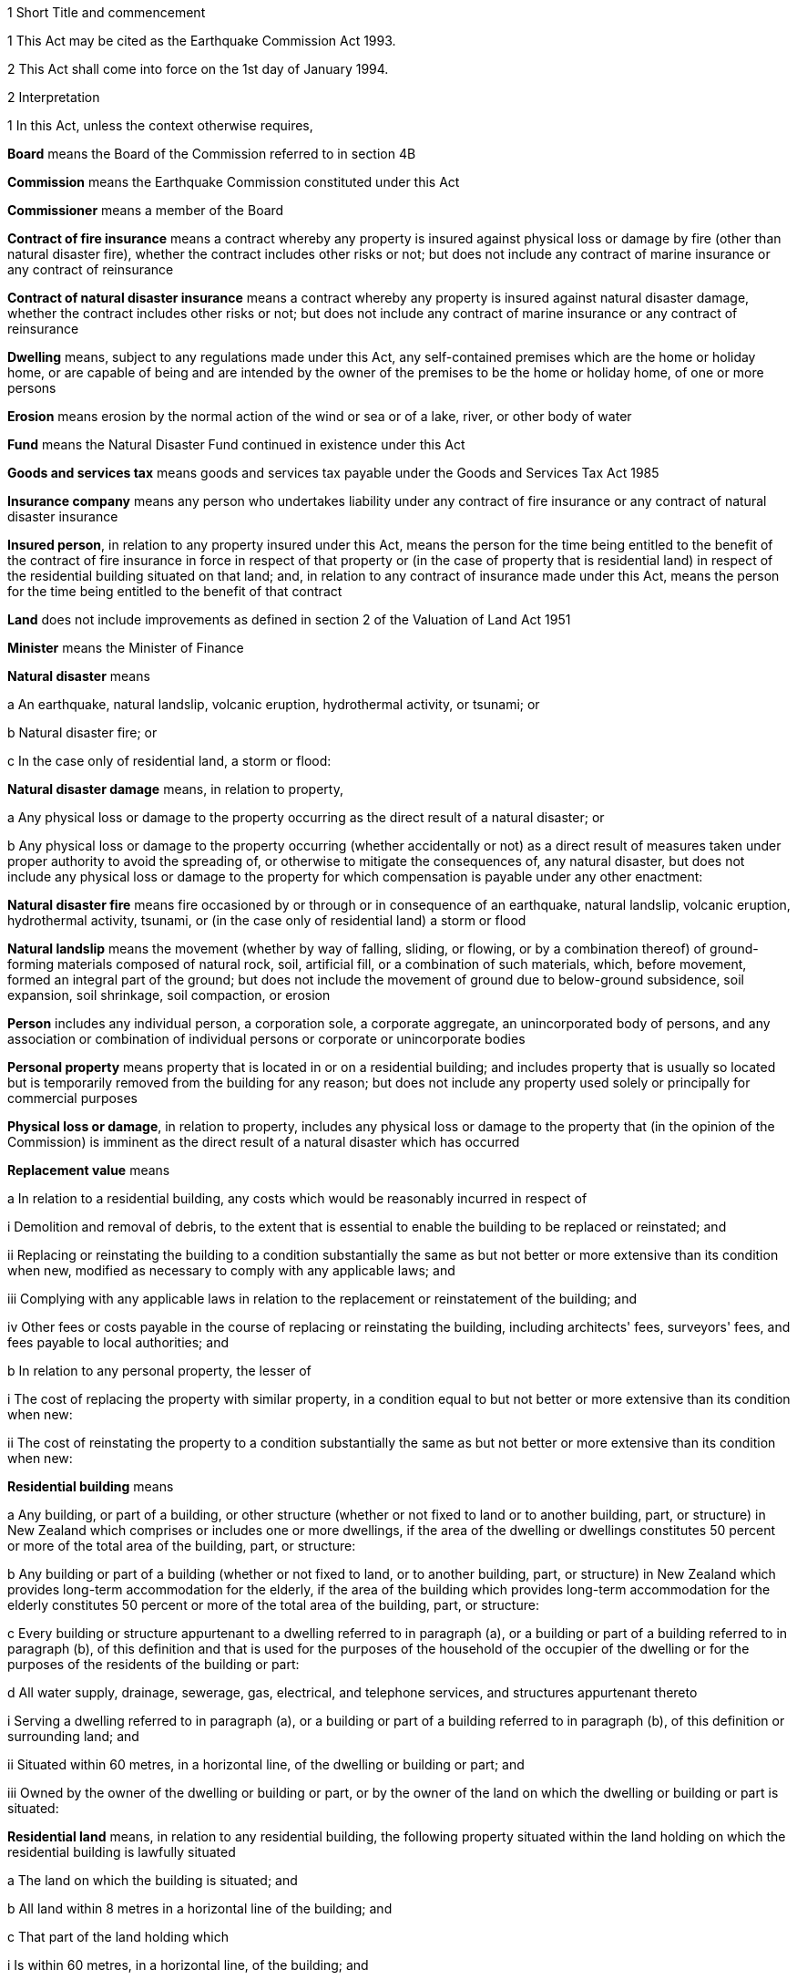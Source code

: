 

1 Short Title and commencement

1 This Act may be cited as the Earthquake Commission Act 1993.

2 This Act shall come into force on the 1st day of January 1994.

2 Interpretation

1 In this Act, unless the context otherwise requires,

*Board* means the Board of the Commission referred to in section 4B

*Commission* means the Earthquake Commission constituted under this Act

*Commissioner* means a member of the Board

*Contract of fire insurance* means a contract whereby any property is insured against physical loss or damage by fire (other than natural disaster fire), whether the contract includes other risks or not; but does not include any contract of marine insurance or any contract of reinsurance

*Contract of natural disaster insurance* means a contract whereby any property is insured against natural disaster damage, whether the contract includes other risks or not; but does not include any contract of marine insurance or any contract of reinsurance

*Dwelling* means, subject to any regulations made under this Act, any self-contained premises which are the home or holiday home, or are capable of being and are intended by the owner of the premises to be the home or holiday home, of one or more persons

*Erosion* means erosion by the normal action of the wind or sea or of a lake, river, or other body of water

*Fund* means the Natural Disaster Fund continued in existence under this Act

*Goods and services tax* means goods and services tax payable under the Goods and Services Tax Act 1985

*Insurance company* means any person who undertakes liability under any contract of fire insurance or any contract of natural disaster insurance

*Insured person*, in relation to any property insured under this Act, means the person for the time being entitled to the benefit of the contract of fire insurance in force in respect of that property or (in the case of property that is residential land) in respect of the residential building situated on that land; and, in relation to any contract of insurance made under this Act, means the person for the time being entitled to the benefit of that contract

*Land* does not include improvements as defined in section 2 of the Valuation of Land Act 1951

*Minister* means the Minister of Finance

*Natural disaster* means

a An earthquake, natural landslip, volcanic eruption, hydrothermal activity, or tsunami; or

b Natural disaster fire; or

c In the case only of residential land, a storm or flood:

*Natural disaster damage* means, in relation to property,

a Any physical loss or damage to the property occurring as the direct result of a natural disaster; or

b Any physical loss or damage to the property occurring (whether accidentally or not) as a direct result of measures taken under proper authority to avoid the spreading of, or otherwise to mitigate the consequences of, any natural disaster, but does not include any physical loss or damage to the property for which compensation is payable under any other enactment:

*Natural disaster fire* means fire occasioned by or through or in consequence of an earthquake, natural landslip, volcanic eruption, hydrothermal activity, tsunami, or (in the case only of residential land) a storm or flood

*Natural landslip* means the movement (whether by way of falling, sliding, or flowing, or by a combination thereof) of ground-forming materials composed of natural rock, soil, artificial fill, or a combination of such materials, which, before movement, formed an integral part of the ground; but does not include the movement of ground due to below-ground subsidence, soil expansion, soil shrinkage, soil compaction, or erosion

*Person* includes any individual person, a corporation sole, a corporate aggregate, an unincorporated body of persons, and any association or combination of individual persons or corporate or unincorporate bodies

*Personal property* means property that is located in or on a residential building; and includes property that is usually so located but is temporarily removed from the building for any reason; but does not include any property used solely or principally for commercial purposes

*Physical loss or damage*, in relation to property, includes any physical loss or damage to the property that (in the opinion of the Commission) is imminent as the direct result of a natural disaster which has occurred

*Replacement value* means

a In relation to a residential building, any costs which would be reasonably incurred in respect of

i Demolition and removal of debris, to the extent that is essential to enable the building to be replaced or reinstated; and

ii Replacing or reinstating the building to a condition substantially the same as but not better or more extensive than its condition when new, modified as necessary to comply with any applicable laws; and

iii Complying with any applicable laws in relation to the replacement or reinstatement of the building; and

iv Other fees or costs payable in the course of replacing or reinstating the building, including architects' fees, surveyors' fees, and fees payable to local authorities; and

b In relation to any personal property, the lesser of

i The cost of replacing the property with similar property, in a condition equal to but not better or more extensive than its condition when new:

ii The cost of reinstating the property to a condition substantially the same as but not better or more extensive than its condition when new:

*Residential building* means

a Any building, or part of a building, or other structure (whether or not fixed to land or to another building, part, or structure) in New Zealand which comprises or includes one or more dwellings, if the area of the dwelling or dwellings constitutes 50 percent or more of the total area of the building, part, or structure:

b Any building or part of a building (whether or not fixed to land, or to another building, part, or structure) in New Zealand which provides long-term accommodation for the elderly, if the area of the building which provides long-term accommodation for the elderly constitutes 50 percent or more of the total area of the building, part, or structure:

c Every building or structure appurtenant to a dwelling referred to in paragraph (a), or a building or part of a building referred to in paragraph (b), of this definition and that is used for the purposes of the household of the occupier of the dwelling or for the purposes of the residents of the building or part:

d All water supply, drainage, sewerage, gas, electrical, and telephone services, and structures appurtenant thereto

i Serving a dwelling referred to in paragraph (a), or a building or part of a building referred to in paragraph (b), of this definition or surrounding land; and

ii Situated within 60 metres, in a horizontal line, of the dwelling or building or part; and

iii Owned by the owner of the dwelling or building or part, or by the owner of the land on which the dwelling or building or part is situated:

*Residential land* means, in relation to any residential building, the following property situated within the land holding on which the residential building is lawfully situated

a The land on which the building is situated; and

b All land within 8 metres in a horizontal line of the building; and

c That part of the land holding which

i Is within 60 metres, in a horizontal line, of the building; and

ii Constitutes the main access way or part of the main access way to the building from the boundary of the land holding or is land supporting such access way or part; and

d All bridges and culverts situated within any area specified in paragraphs (a) to (c) of this definition; and

e All retaining walls and their support systems within 60 metres, in a horizontal line, of the building which are necessary for the support or protection of the building or of any property referred to in any of paragraphs (a) to (c) of this definition.

2 For the purposes of this Act, a renewal of a contract of insurance shall be deemed to be a new contract.

3 Act to bind the Crown
This Act shall bind the Crown.

1 Earthquake Commission

4 Earthquake Commission

1 There shall continue to be a Crown entity called the Earthquake Commission which shall be the same body corporate as that existing under the name of the Earthquake and War Damage Commission immediately before the commencement of this Act.

2 

3 

4 

5 The persons holding office as members of the Board of the Earthquake and War Damage Commission immediately before the commencement of this Act shall, on the commencement of this Act, be deemed to have been appointed as members of the Board under this Act, but their term of office under this Act shall be deemed to have commenced on the date on which they were appointed or last reappointed to the first-mentioned Board.

4A Crown Entities Act 2004 to apply

1 The Commission is a Crown entity for the purposes of section 7 of the Crown Entities Act 2004.

2 The Crown Entities Act 2004 applies to the Commission except to the extent that this Act expressly provides otherwise.

4B Membership of Commission's board

1 The Commission's board must have no fewer than 5, and no more than 9, members.

2 The members of the Commission are the board for the purposes of the Crown Entities Act 2004.

5 Functions of Commission

1 The functions of the Commission are

a To administer the insurance against natural disaster damage provided under this Act:

b To collect premiums payable for the insurance provided under this Act:

c To administer the Fund and, so far as is reasonably practicable, protect its value, including by the investment of money held in the Fund:

d To obtain reinsurance in respect of the whole or part of the insurance provided under this Act:

e To facilitate research and education about matters relevant to natural disaster damage, methods of reducing or preventing natural disaster damage, and the insurance provided under this Act:

f Such other functions as may be conferred on it by

i This Act or any other Act; or

ii the Minister, in accordance with section 112 of the Crown Entities Act 2004.

2 

6 Powers of Commission

7 Capital of Commission

1 The capital of the Commission shall be $1,500,000,000, in shares of $1 each, which shall be deemed to have been subscribed for and paid up in full from the Fund by the Minister on behalf of Her Majesty the Queen on the 1st day of October 1988.

2 The Governor-General, on the advice of the Minister given after consultation with the Board, may by Order in Council increase or reduce the share capital of the Commission to such amount as may be prescribed in the order.

3 The share capital of the Commission shall not be increased otherwise than in accordance with subsection (2) of this section.

4 The Commission shall not allot any shares in its capital to any person other than Her Majesty the Queen or a nominee holding shares on behalf of Her Majesty.

5 The Minister may, on behalf of Her Majesty the Queen,

a Subscribe for or otherwise acquire any shares issued by the Commission on any increase of its share capital pursuant to subsection (2) of this section:

b Receive any money paid by the Commission on a reduction of its share capital pursuant to subsection (2) of this section:

c Exercise any of Her Majesty's rights and powers as the holder of any shares in the Commission.

6 All money required to be paid by the Minister in respect of the subscription for, or other acquisition of, shares in the Commission (other than the share capital of $1,500,000,000 referred to in subsection (1) of this section) shall be paid out of public money appropriated by Parliament for the purpose.

7 All sums paid or deemed to be paid by the Minister in respect of the subscription for, or other acquisition of, shares in the Commission shall be deemed to form part of the Fund.

8 Commission to be Crown entity

9 Minister may determine dividend
The Minister, by written notice to the Commission, after consultation with the Commission, may determine the amount of dividend payable by the Commission in respect of any financial year or years, and the Commission shall comply with the notice.

10 Exemption from income tax

1 The Commission is hereby declared to be exempt from the payment of income tax under the Income Tax Act 2004.

2 The Commission shall pay into the Crown Bank Account, from time to time, sums in lieu of income tax; and such sums shall be of such amount and shall be paid at such times as the Minister from time to time determines after consultation with the Commission.

11 Auditor-General to be auditor of Commission

1 

2 Without limiting section 4 of the Public Audit Act 2001, the Commission may, after consultation with the Auditor-General and with the approval of the Minister, appoint a person or firm that is qualified for appointment as an auditor of a company to be an additional auditor of the Commission.

12 Directions by Minister

1 In directing the entity in accordance with section 103 of the Crown Entities Act 2004, the Minister must, if practicable, first consult with those persons likely to be affected by the direction.

1A The Minister may, in giving any written directions in relation to the exercise of the Commission's functions under section 5(1)(c) or section 5(1)(d), or both, take account not only of the objects and policy of this Act, but also of 1 or more of the following matters:

a The Crown's current and possible future overall financial position, having regard to the requirement in section 16 to grant or advance public money to meet any deficiency in the Commission's assets to meet its liabilities:

b The Crown's current and possible future overall financial position, taking into account the interests of the Crown in the bodies referred to in section 27(3)(a) to (f) of the Public Finance Act 1989:

c The Commission's current and possible future overall financial position.

1B Without limiting subsections (1) and (1A), written directions may specify detailed requirements or prohibitions, or both, to which the Commission must give effect in exercising its functions under section 5(1)(c) and section 5(1)(d).

2 

2A 

2B 

3 

4 Every direction given under section 9 of the Earthquake and War Damage Act 1944 (as substituted by section 3 of the Earthquake and War Damage Amendment Act 1988) and in force on the commencement of this Act shall be deemed to have been given under section 103 of the Crown Entities Act 2004.

13 Natural Disaster Fund

1 For the purposes of this Act, there shall continue to be a fund to be known as the Natural Disaster Fund (being the same fund as that existing under the name of the Earthquake and War Damage Fund immediately before the commencement of this Act).

2 The Disaster and Landslip Fund, continued in existence by regulation 11 of the Earthquake and War Damage Regulations 1984, shall cease to be a separate fund within the Natural Disaster Fund from the commencement of this Act and all money held in the Disaster and Landslip Fund shall be amalgamated with the money held in the Natural Disaster Fund.

3 All money in bank accounts established by the Commission, and all investments and other assets of the Commission, shall be deemed to form part of the Fund.

4 All money which is required to be paid into or out of the Fund may be paid into or out of any bank account established by the Commission.

5 Section 100 of the Crown Entities Act 2004 does not apply to an investment that is part of the Fund.

14 Money payable into Fund

1 There shall from time to time be paid into the Fund

a The proceeds of all premiums and other money payable to the Commission:

b All fines and penalties recovered under this Act or any regulations in force under this Act:

c All other money that is lawfully payable into the Fund.

2 All money in the Fund, and all money payable into the Fund by any person, and all debts and other money for the time being owing to the Commission by any person, whether on account of premiums or otherwise, and whether they are accrued due or not, are hereby declared to be the property of the Commission and recoverable accordingly by the Commission.

15 Money payable out of Fund
There shall, from time to time, be paid out of the Fund

a All claims admitted or sustained against the Commission in respect of the insurance of any property under this Act and all expenditure in connection with any such claims:

b All refunds of premiums or any part thereof made by the Commission:

c All premiums and other expenditure in connection with the reinsurance of any liability of the Commission:

d Such sums as the Commission may from time to time decide to grant to any person or body of persons engaged in research into any matter relevant to the Commission's functions:

e Such sums as the Commission may from time to time decide to spend for the purposes of informing or educating any persons about any matter relevant to the Commission's functions:

f All money required to repay any money borrowed by it under section 16 of this Act, or to pay any interest or fees in relation to any such money:

g All dividends payable under section 9 of this Act, sums payable under section 10(2) of this Act, and fees payable under section 17 of this Act:

h All salaries, remuneration, and allowances and other expenditure incurred, or other money payable by the Commission under, or in the administration of, this Act, or in the exercise of the Commission's functions or powers under this Act, or in accordance with regulations made under this Act.

16 Deficiency in Fund
If the assets of the Commission (including the money for the time being in the Fund) are not sufficient to meet the liabilities of the Commission, the Minister shall, without further appropriation than this section, provide to the Commission out of public money such sums by way of grant or advance as may be necessary to meet the deficiency upon such terms and conditions as the Minister determines.

17 Fees payable to Crown by Commission
There shall be payable by the Commission to the Crown each year, on such date as the Minister determines, a fee to be determined from time to time by the Minister in respect of the obligation imposed by section 16 of this Act.

2 Insurance of residential property against natural disaster



18 Residential buildings

1 Subject to any regulations made under this Act and to Schedule 3 to this Act, where a person enters into a contract of fire insurance with an insurance company in respect of any residential building situated in New Zealand, the residential building shall, while that contract is in force, be deemed to be insured under this Act against natural disaster damage for its replacement value to the amount (exclusive of goods and services tax) which is the least of

a If the contract of fire insurance specifies a replacement sum insured for which the building is insured against fire under that contract, the amount of that sum insured:

b If the contract of fire insurance does not specify such a replacement sum insured but does specify an amount to which the building is to be insured under this Act, that amount:

c The amount arrived at by multiplying the number of dwellings in the building (being the number determined in accordance with subsection (3) of this section) by $100,000 or such higher amount as may be fixed from time to time for the purposes of this paragraph by regulations made under this Act.

2 An amount specified for the purposes of subsection (1)(b) of this section shall not be less than the amount calculated by multiplying a sum of not less than $1,000, or such higher sum as is fixed from time to time for the purposes of this subsection by regulations made under this Act, by the area in square metres of the residential building. Where a contract specifies a lesser amount, the amount specified is deemed to be $1,000 or such higher sum as is fixed from time to time for the purposes of this subsection by regulations made under this Act, by the area in square metres of the residential building.

3 For the purposes of subsection (1)(c) of this section, a residential building is deemed to comprise one dwelling unless the existence of a higher number of dwellings in the building is disclosed to the insurance company at the time that the contract of fire insurance is entered into.

19 Residential land
Subject to any regulations made under this Act and to Schedule 3 to this Act, where a residential building is deemed to be insured under this Act against natural disaster damage, the residential land on which that building is situated shall, while that insurance of the residential building is in force, be deemed to be insured under this Act against natural disaster damage to the amount (exclusive of goods and services tax) which is the sum of, in the case of any particular damage,

a The value, at the site of the damage, of

i If there is a district plan operative in respect of the residential land, an area of land equal to the minimum area allowable under the district plan for land used for the same purpose that the residential land was being used at the time of the damage; or

ii An area of land of 4000 square metres; or

iii The area of land that is actually lost or damagedwhichever is the smallest; and

b The indemnity value of any property referred to in paragraphs (d) and (e) of the definition of the term residential land in section 2(1) of this Act that is lost or damaged.

20 Personal property
Subject to any regulations made under this Act and to Schedule 3 to this Act, where a person enters into a contract of fire insurance with an insurance company in respect of any personal property situated in New Zealand, the property shall, while that contract is in force, be deemed to be insured under this Act against natural disaster damage for its replacement value (or, if it is insured against fire on any less favourable basis, that basis) to the amount (exclusive of goods and services tax) which is the lesser of

a If the contract of fire insurance specifies a maximum amount to which property is insured against fire under the contract, that amount:

b The sum of $20,000 or such greater amount as may be fixed from time to time for the purposes of this section by regulations made under this Act.

21 Property not insured under this Act

1 Sections 18 to 20 of this Act shall not apply to

a Any property of a kind specified in Schedule 2 to this Act; or

b Any property of a kind specified for the purposes of this section in regulations made under this Act.

2 Nothing in subsection (1) of this section shall limit

a Either of paragraphs (c) and (d) of the definition of the term residential building in section 2(1) of this Act; or

b Either of paragraphs (d) and (e) of the definition of the term residential land in section 2(1) of this Act.

22 Voluntary insurance against natural disaster damage

1 On application made by any person having an insurable interest in any residential building, residential land, or personal property, the Commission may enter into a contract to insure that building, land, or personal property under this Act against natural disaster damage for such period and to such amount (not exceeding the amount which would apply if the property were insured under any of sections 18 to 20 of this Act) and upon or subject to such conditions as the Commission thinks fit.

2 A contract may be made under this section

a For the insurance of any residential building, residential land, or personal property that is not insured under any of sections 18 to 20 of this Act; or

b For the insurance of any residential building, residential land, or personal property in substitution for the insurance of that building, land, or personal property under any of sections 18 to 20 of this Act.

3 Upon the making of a contract under this section, a premium at the rate prescribed for the purposes of this section or, where no such rate is prescribed, at such rate as the Commission thinks fit shall be payable to the Commission by the applicant.



23 Premiums payable to Commission

1 When a contract of fire insurance of a kind referred to in any of sections 18 to 20 of this Act is made, there shall be payable by the insurance company to the Commission a premium, at the rate prescribed by regulations made under this Act, for the insurance against natural disaster damage provided by this Act.

2 The amount of a premium for which any insurance company becomes liable under this section in respect of any contract of fire insurance shall, upon the making of the contract, become a debt due by the insured person to the insurance company, and may be recovered by the company accordingly. If at any time before the debt is fully discharged any other person becomes an insured person under the contract of fire insurance the amount remaining unpaid shall thereupon become a debt due by him or her to the insurance company, without prejudice to the liability of any other person. Where 2 or more persons are liable for any amount under this subsection their liability shall be joint and several.

3 Notwithstanding subsection (2) of this section, where a premium is payable by an insurance company pursuant to subsection (1) of this section and the insurance company does not carry on business in New Zealand

a The premium shall be a debt due by the insured person to the Commission jointly and severally with the insurance company, and may be recovered by the Commission accordingly:

b If at any time before the debt is fully discharged any other person becomes an insured person under the contract of fire insurance, the amount remaining unpaid shall become a debt due by him or her to the Commission, without prejudice to the liability of any other person:

c Where 2 or more persons are liable for any amount under this subsection their liability shall be joint and several.

4 Subject to any regulations made under this Act, the Commission may from time to time

a Allow to insurance companies such discounts as the Commission thinks fit in respect of premiums payable by them under this section:

b Upon or subject to such conditions as the Commission thinks fit, release any insurance company wholly or partly from its liability in respect of any premium or part of a premium under this section which, in the opinion of the Commission, is irrecoverable by the insurance company from the insured person.

24 Payment of premiums by insurance companies

1 The amount of the premiums for which any insurance company becomes liable under section 23 of this Act in any month shall be paid by the company to the Commission within 2 months after the end of that month.

2 Each payment to the Commission under subsection (1) of this section shall be accompanied by a certificate by an officer or agent of the insurance company, stating that, according to the books of the company, and to the best of his or her knowledge and belief, the payment is correct.

25 Secrecy of information

1 The amount of every payment under section 24 of this Act, and all certificates under that section, and all information obtained, and all extracts made in order to verify the certificates, shall be kept secret by the Commission and by every commissioner and employee of the Commission.

2 Nothing in subsection (1) of this section shall prohibit

a The publication of the amounts of premiums received, and cover provided, by the Commission during or in respect of any period in a manner which does not enable the premiums or amounts of cover attributable to a particular insurance company or companies to be identified; or

b The use of any of the information referred to in subsection (1) of this section for the purposes of this Act or any regulations made under this Act.

26 Insurance companies to keep records
Every insurance company shall at all times keep in safe custody all records of contracts of fire insurance in respect of which it becomes liable to pay a premium under this Act, including full particulars of each contract, the amount of the premium, and the date of its payment to the Commission.



27 Conditions of insurance in Schedule 3
In addition to all other conditions imposed by this Act or by regulations made under this Act

a The insurance of any residential building, residential land, or personal property under sections 18 to 20 of this Act shall be subject to the conditions set out in Schedule 3 to this Act; and

b The insurance of any residential building, residential land, or personal property under section 22 of this Act shall, except as otherwise provided in the contract of insurance under that section, be subject to the conditions set out in Schedule 3 to this Act.

28 Certificates of certain events to be registered against land

1 If

a The insurance of any residential building or residential land is cancelled under clause 4 of Schedule 3 to this Act; or

b The Commission issues a limitation of liability notice under subclause (1) or subclause (2) of clause 5 of Schedule 3 to this Act in respect of any residential building or residential landthe Commission shall forward a certificate to that effect to the appropriate District Land Registrar who shall, without fee, register it against the title to the land on which the residential building is or was situated or the residential land, as the case may be.

2 Every such certificate shall set out

a The description of the land; and

b A statement of the provisions of subsection (4) of this section.

3 The validity of a certificate under this section shall not be affected by any misdescription in it of the land concerned, if sufficient information appears on the face of the certificate for the District Land Registrar to identify the land.

4 The Commission shall, on written application by any person affected by any action of the Commission referred to in subsection (1) of this section, supply to that person reasons in writing for that action.

5 If the Commission is satisfied, pursuant to clause 4(3) or clause 5(5) of Schedule 3 to this Act, that a certificate given under this section is no longer applicable to any land against which the certificate is registered, the Commission shall give notice of discharge of the certificate to the District Land Registrar, and the District Land Registrar shall, without fee, note the discharge against the title to the land.

6 Every certificate or notice of discharge under this section shall be signed by the Commission or by some person authorised by the Commission for that purpose.

29 Settlement of claims

1 Subject to any regulations made under this Act

a A claim may be made in respect of any insurance under this Act only by a person who has an insurable interest in the property concerned; and

b Without limiting section 31 of this Act, where more than one person has such an insurable interest, the Commission shall in settling any claim have due regard to the respective insurable interests.

2 Subject to any regulations made under this Act and, where a contract has been entered into under section 22 of this Act, to the provisions of that contract, if, during the period for which any property is insured under this Act, the property suffers natural disaster damage, the Commission shall settle any claim (by payment, replacement, or reinstatement, at the option of the Commission) to the extent to which it is liable under this Act.

3 Where any property is insured under this Act for its replacement value and the Commission is satisfied that goods and services tax has been paid or will be payable by an insured in the course of replacing or reinstating the property, the amount of any payment under subsection (2) of this section shall be increased by the amount of goods and services tax paid or payable by the insured.

4 Subject to any regulations made under this Act and without limiting the liability of the Commission under this Act, any payments or expenditure for which the Commission may be liable under this section shall be made as soon as reasonably practicable, and in any event not later than 1 year after the amount of the damage has been duly determined (which determination shall be made as soon as reasonably practicable).

5 The Commission may make ex gratia payments in respect of natural disaster damage to property that is not insured under this Act where a premium has been paid under this Act in respect of that property in the belief that the property was insured under this Act.

30 Insurance otherwise than under this Act

1 Where on the occurrence to any property of natural disaster damage against which it is insured under any of sections 18 to 20, or section 22, of this Act, the property is also insured against that damage under any contract or contracts made otherwise than under this Act, the insurance of the property under this Act (to the amount to which it is so insured) shall be deemed to be in respect of so much of that natural disaster damage as exceeds the sum of

a The total amount payable under that contract or those contracts in respect of that natural disaster damage; and

b The proportion of the natural disaster damage to be borne by the insured person under the conditions applying to the insurance of the property under this Act.

2 Subsection (1) of this section shall not apply with respect to any contract of insurance made otherwise than under this Act to the extent that the contract provides for cover in excess of the amount to which cover is provided under this Act.

3 Notwithstanding anything to the contrary in any contract whereby any property is insured against natural disaster damage otherwise than under this Act, where the property is or has at any time also been insured against that natural disaster damage under any of sections 18 to 20, or section 22, of this Act, the contract shall have effect in all respects as if the property were not and had never been insured under this Act.

31 Application of conditions in other documents
Where there is expressed or implied in any mortgage, lease, instrument, or document, whether executed before or after the commencement of this Act, any covenant, condition, or power relating to the insurance against loss or damage by fire of any property to which any of sections 18 to 20, or section 22, of this Act applies, then, subject to any regulations made under this Act and to the provisions of any express agreement to the contrary, the covenant, condition, or power shall be deemed to be extended so as to apply, so far as is applicable and with the necessary modifications, with respect to the insurance of the property against natural disaster damage under this Act.

3 Miscellaneous provisions

32 Power to inspect property, obtain information, and enter land

1 For the purpose of obtaining any information that may be reasonably required by the Commission for the purposes of this Act, any person specifically or generally authorised in writing in that behalf by the Commission may from time to time

a Inspect and examine any property and any books, accounts, vouchers, records, or documents:

b Require any person to produce any books, accounts, vouchers, records, or documents in his or her possession or under his or her control, and allow copies of or extracts from any such books, accounts, vouchers, records, or documents to be made or taken:

c Require any person to furnish, in a form to be approved by or acceptable to the Commission, any information or particulars that may be required by the Commission:

d Subject to the provisions of sections 33 and 34 of this Act, at any reasonable time enter any land, building, or place.

2 Every such written authorisation shall contain

a A reference to this section; and

b The full name of the authorised person; and

c A statement of the powers conferred on the authorised person by subsection (1) of this section; and

d The purpose for which those powers may be exercised.

3 Every person shall have the same privileges in relation to

a The production to any authorised person of any books, accounts, vouchers, records, or documents; and

b The furnishing to any authorised person of any information or particulars; and

c The answering of questions put by any authorised personunder this section as witnesses have in Courts of law.

4 A person authorised by the Commission for the purposes of subsection (1) of this section shall not make a record of, divulge, or communicate to any person, any information acquired in exercising the powers conferred by that subsection except

a To the Commission; or

b For the purposes of this Act; or

c For the purposes of any Court proceedings; or

d For such purposes as may be specified in any other Act.

33 Provisions applying in respect of entry

1 If practicable, before a power of entry conferred by section 32 of this Act is exercised, an officer of the Commission or any person authorised on behalf of the Commission shall give to the occupier of the land, building, or place affected reasonable written or oral notice specifying

a That entry on or into the land, building, or place is authorised under section 32 of this Act; and

b The purpose for which entry is required; and

c How and when entry is to be made.

2 If entry is made on or into any land, building, or place under section 32 of this Act without notice and the occupier is not present during the period of entry, written advice of the making of entry and of the purpose of entry shall be given to the occupier as soon as practicable after entry.

3 Every person exercising any power of entry under section 32 of this Act shall have with him or her the appropriate written authorisation, and evidence of his or her identity, and shall produce them to the occupier of the land, building, or place

a If practicable, on first entering the land, building, or place; and

b Whenever subsequently reasonably required to do so by the occupier.

34 Power to issue warrant authorising entry

1 If entry on or into any land, building, or place under section 32 of this Act is required for the purpose of ascertaining whether an offence against this Act has been committed, the authorised person shall make an application in writing on oath to a District Court Judge, Justice of the Peace, Community Magistrate, or Registrar or Deputy Registrar of any Court who, if he or she has reason to believe that entry is necessary for that purpose, may issue a warrant directed to the authorised person by name authorising him or her to enter the land, building, or place; and in any such case the provisions of section 33 of this Act shall not apply.

2 A person who applies for a warrant under this section shall, having made reasonable inquiries, disclose in the application

a Details of every previous application, made in the immediately preceding period of 28 days, for a warrant to search the land, building, or place specified in the application; and

b The result of each such previous application; and

c Details of the offence suspected.

3 Every warrant issued under this section shall contain

a A reference to this section; and

b The full name of the person authorised to enter; and

c A description of the land, building, or place in respect of which it was issued; and

d The date on which it was issued and the date on which it expires.

4 Every warrant issued under this section shall authorise the person named in it, at any reasonable time within 4 weeks after the date on which it is issued, to enter the land, building, or place described in the warrant and to do on or in the land, building, or place all such things as are necessary to ascertain whether an offence against this Act has been committed.

5 Every person exercising any power under subsection (4) of this section shall have with him or her the appropriate warrant, and evidence of his or her identity, and shall produce them to the occupier of the land, building, or place

a If practicable, on first entering the land, building, or place; and

b Whenever subsequently reasonably required to do so by the occupier.

6 Every such warrant shall be executed in accordance with such reasonable conditions as may be specified in the warrant when it is issued.

35 Offences

1 Every person commits an offence and is liable on summary conviction to a fine not exceeding $2,000 who

a Intentionally makes any statement that is both incorrect and material in any information or particulars furnished (whether in writing or not) under section 32 of this Act or under any regulations in force under this Act; or

b Intentionally makes any material omission from any information or particulars so furnished; or

c Intentionally destroys or mutilates or renders illegible any entry in any record, book, or account required to be kept under or for the purposes of this Act or any regulations in force under this Act, or wilfully makes a false or fraudulent entry in or omission from any such record, book, or account.

2 Every person commits an offence and is liable on summary conviction to a fine not exceeding $1,000 and, if the offence is a continuing one, to a further fine not exceeding $100 for every day or part of a day during which the offence has continued who

a Resists, obstructs, deceives, or attempts to deceive, any person who is exercising or attempting to exercise any power or function under section 32 or section 34 of this Act; or

b Without lawful excuse, fails to comply in any respect with any requirement under section 32 of this Act; or

c Without lawful excuse, acts in contravention of or fails to comply with either of sections 25 and 26 of this Act.

3 Any offence against this section committed by any employee or agent in the course of employment or agency shall be deemed to have been also committed by his or her employer or principal if it is proved that the act or omission constituting the offence occurred with the employer's or principal's authority, permission, or consent.

36 Regulations

1 The Governor-General may from time to time, by Order in Council, make regulations for all or any of the following purposes:

a Specifying any kind of property for the purposes of section 21(1)(b) of this Act or exempting any class of residential buildings, residential land, or personal property from any or all of the provisions of this Act:

b Prescribing conditions (being contemplated by or additional to those specified in, and not inconsistent with, this Act) upon or subject to which any residential buildings, residential land, or personal property, or class of residential building, residential land, or personal property, are insured under any or all of sections 18 to 20 and 22 of this Act:

c Prescribing the rates of premiums payable under this Act; and different rates may be prescribed in different cases or classes of cases:

d Empowering the Commission to determine the method of calculation of premiums payable under this Act, but so that any such determination is subject to any regulation prescribing the rates of premiums:

e Providing for the apportionment of premiums payable under this Act among persons interested in any residential buildings, residential land, or personal property or class of residential buildings, residential land, or personal property, and for the partial indemnity of insured persons against their liability for premiums by persons so interested:

f Providing for the destination and apportionment of money payable by the Commission in settlement of claims:

g Providing for and regulating the collection, receipt, and payment of money under this Act:

h Requiring insurance companies to make returns and to keep books and accounts for the purposes of this Act:

i Providing for the audit and investigation of records, books, and accounts required to be kept by this Act or by regulations in force under this Act:

j Prescribing, or making provision for the Commission to prescribe or provide, forms for the purposes of this Act:

k Authorising the payment of money from the Fund:

l Prescribing offences in respect of the contravention of or non-compliance with any regulations in force under this Act, and the amounts of fines that may be imposed in respect of any such offences, which fines shall be an amount not exceeding $500:

m Providing for such matters as are contemplated by or necessary for giving full effect to this Act and for its due administration.

2 Subject to subsection (3) of this section, the Governor-General may from time to time, by Order in Council, in accordance with the recommendation of the Minister, make regulations which deem any class of premises to be, or not to be, a dwelling for the purposes of this Act.

3 The Minister shall not make a recommendation under subsection (2) of this section in relation to any class of premises unless the Commission has advised the Minister that doubts have arisen as to whether that class of premises is a dwelling for the purposes of this Act and that an Order in Council is desirable to clarify the matter.

37 Transitional provisions relating to staff

1 Every person employed by the Commission immediately before the commencement of this Act shall, on the commencement of this Act, be deemed to have been appointed as an employee of the reconstituted Commission on the same terms and conditions of employment (including those relating to salaries and allowances) as applied in respect of that person immediately before such commencement.

2 Any person who, immediately before the commencement of this Act, was an officer or employee of the Commission and was a contributor to the Government Superannuation Fund Act 1956 shall be deemed, for the purposes of the Government Superannuation Fund Act 1956, to be employed in the Government service so long as that person continues in the service of the reconstituted Commission; and the Government Superannuation Fund Act 1956 shall apply to that person in all respects as if the service with the reconstituted Commission were Government Service.

3 Subject to the Government Superannuation Fund Act 1956, nothing in subsection (2) of this section shall entitle any such person to become a contributor to the Government Superannuation Fund after that person has once ceased to be a contributor.

4 For the purposes of applying the Government Superannuation Fund Act 1956, in accordance with subsection (2) of this section, to a person who is in the service of the reconstituted Commission and is a contributor to the Government Superannuation Fund the term *controlling authority*, in relation to that person, means the reconstituted Commission.

38 Amendment to Ombudsmen Act 1975

39 Repeals and revocations

1 The enactments specified in Part 1 of Schedule 4 to this Act are hereby repealed.

2 The regulations specified in Part 2 of Schedule 4 to this Act are hereby revoked.

40 Temporary continuation of existing earthquake and war damage cover

1 All property which was insured under or by virtue of section 14 of the Earthquake and War Damage Act 1944 and any regulations in force under that Act, immediately before the commencement of this Act, shall continue to be insured in accordance with the provisions of that Act and those regulations, as if that Act and those regulations had not been repealed and revoked, until the expiry of the policy of fire insurance by virtue of which the said section 14 applied to the property or the close of the 31st day of December 1994, whichever is the earlier.

2 Every contract of insurance entered into under section 15 of the Earthquake and War Damage Act 1944 and in force on the commencement of this Act shall continue in force, as if that Act and the regulations in force under that Act had not been repealed and revoked, until the contract expires or until the close of the 31st day of December 1994, whichever is the earlier.

4 Transitional provisions in respect of non-residential property

41 Insurance of non-residential property

1 Any person who

a Has an insurable interest in any property that is not a residential building, personal property, or land (in this section called *non-residential property*); and

b Enters into, or obtains an assignment of, a contract of fire insurance in respect of that propertymay apply to the Commission for the insurance against natural disaster damage of that property and, if the property is a building, of any associated land; and the Commission may agree to insure the property and any associated land under and in accordance with this section for a period not extending beyond the term of the contract of fire insurance.

2 No contract of natural disaster insurance entered into by the Commission under this section shall provide for cover exceeding 75 percent of the indemnity value of the property insured.

3 No contract of natural disaster insurance entered into by the Commission under this section shall provide for cover exceeding 50 percent of the indemnity value of the property insured after

a The 31st day of December 1994; or

b The date on which any contract of fire insurance in respect of that property entered into on or after the 1st day of January 1993 but before the 1st day of January 1994 expires or ceases to apply to the propertywhichever is the earlier.

4 No contract of natural disaster insurance entered into by the Commission under this section shall provide for cover exceeding 25 percent of the indemnity value of the property insured after

a The 31st day of December 1995; or

b The date on which any contract of fire insurance in respect of that property entered into on or after the 1st day of January 1994 but before the 1st day of January 1995 expires or ceases to apply to the propertywhichever is the earlier.

5 Nothing in this section shall require any person to insure any non-residential property against natural disaster damage.

6 Subject to subsections (2) to (4) of this section, the Commission, in its discretion, shall determine the terms and conditions applicable to any contract of natural disaster insurance entered into under this section, including the period of cover and the premium payable.

7 The Commission shall not

a Accept any application for insurance made under this section after the 31st day of December 1995:

b Enter into any contract of insurance under this section which extends beyond the 31st day of December 1996.

8 Nothing in this Act shall prevent any person from entering into a contract of insurance with an insurance company that is limited to an excess over the value of the property already insured by the Commission.

9 For the purposes of this section, *associated land* means, in relation to any building, the following property situated within the land holding on which the building is lawfully situated:

a The land on which the building is situated; and

b All land within 8 metres in a horizontal line of the building; and

c That part of the land holding which

i Is within 60 metres, in a horizontal line, of the building; and

ii Constitutes the main access way or part of the main access way to the building from the boundary of the land holding or is land supporting such access way or part; and

d All bridges and culverts situated within any area specified in paragraphs (a) to (c) of this subsection; and

e All retaining walls and their support systems within 60 metres, in a horizontal line, of the building which are necessary for the support or protection of any property referred to in any of paragraphs (a) to (c) of this subsection.